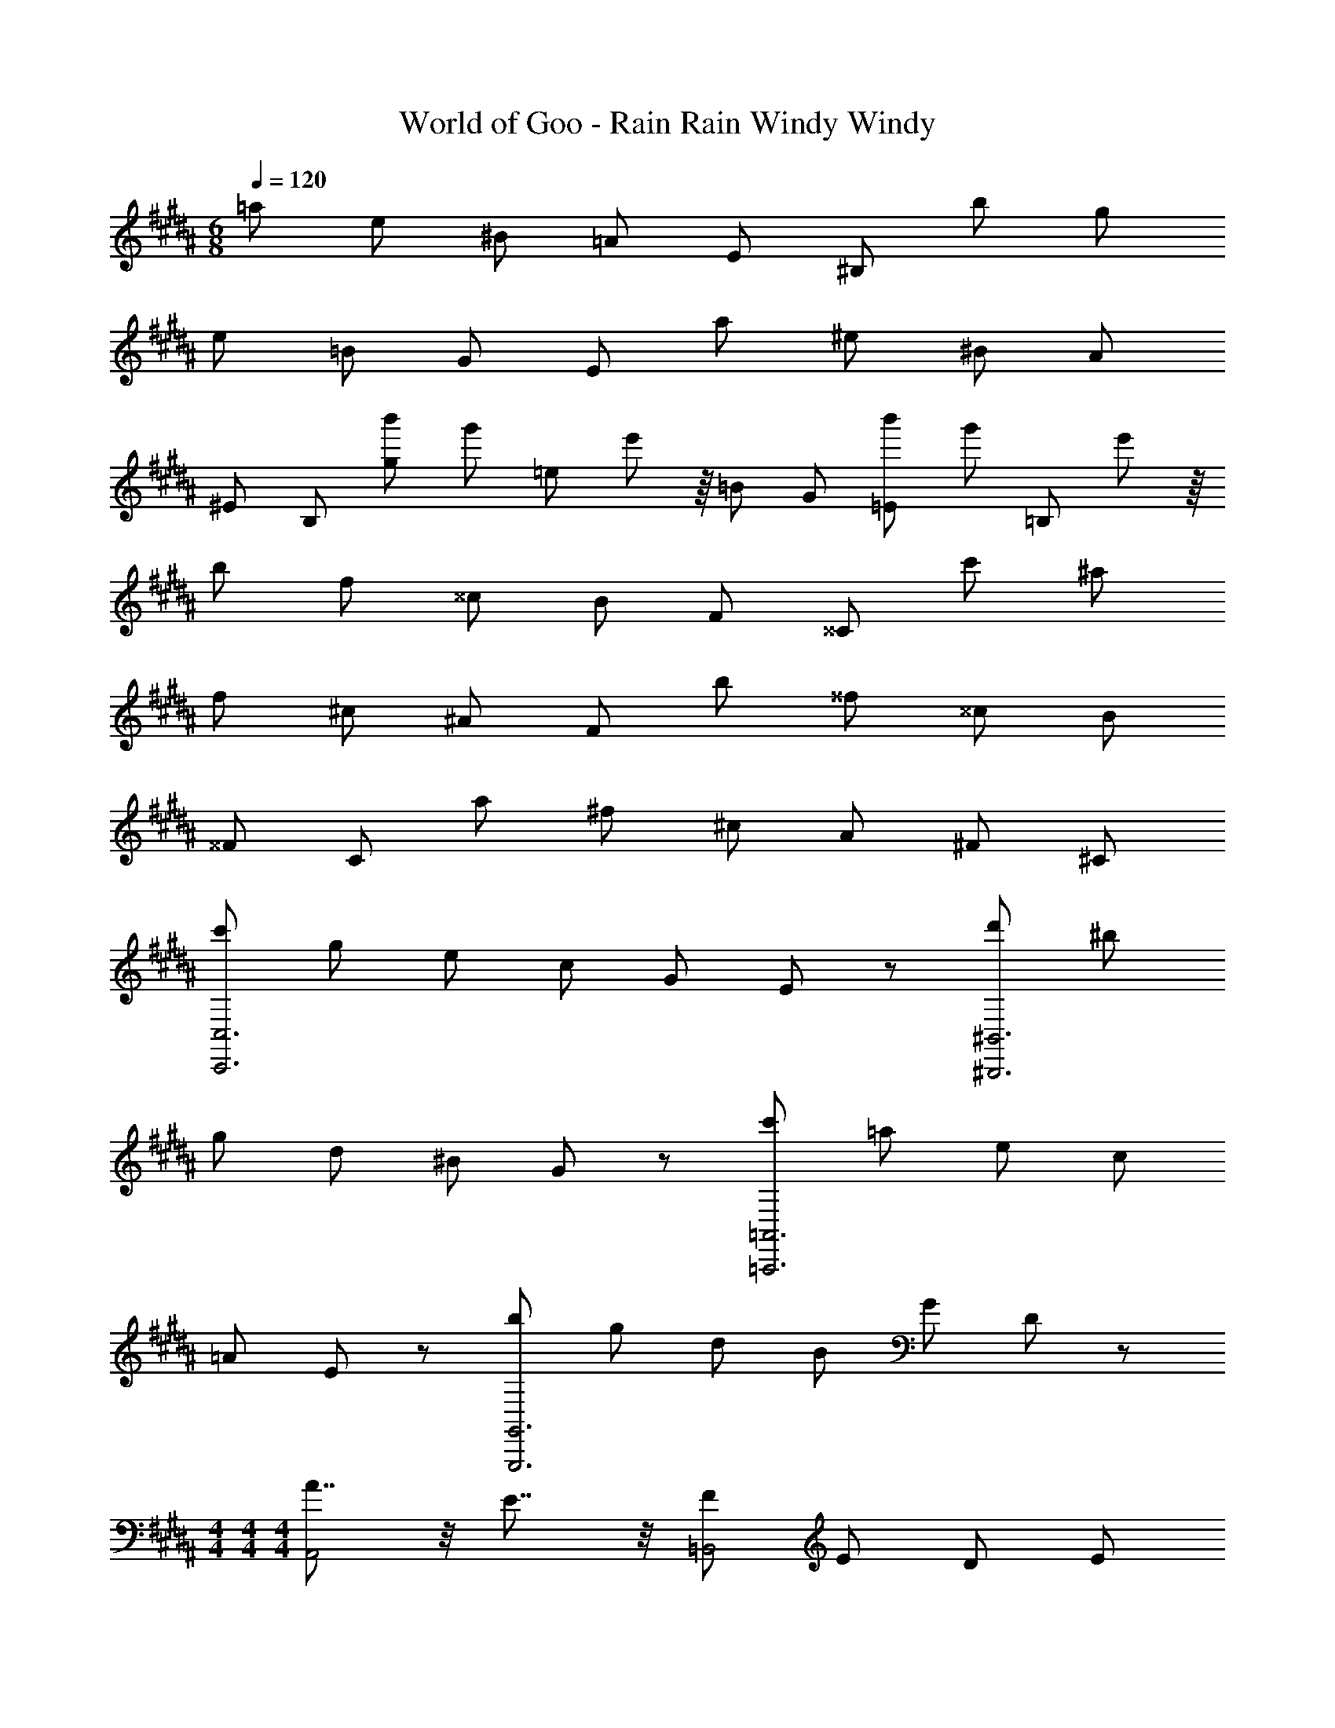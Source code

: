X: 1
T: World of Goo - Rain Rain Windy Windy
Z: ABC Generated by Starbound Composer
L: 1/8
M: 6/8
Q: 1/4=120
K: B
=a e ^B =A E ^B, b g 
e =B G E a ^e ^B A 
^E B, [b'2/3g] [g'2/3z/3] [=ez/3] e'13/24 z/8 =B G [b'2/3=E] [g'2/3z/3] [=B,19/24z/3] e'13/24 z/8 
b f ^^c B F ^^C c' ^a 
f ^c ^A F b ^^f ^^c B 
^^F C a ^f ^c A ^F ^C 
[c'C,,6C,6] g e c G E19/24 z5/24 [d'^B,,,6^B,,6] ^b 
g d ^B G19/24 z5/24 [c'=A,,,6=A,,6] =a e c 
=A E19/24 z5/24 [bG,,,6G,,6] g d B G D19/24 z5/24 
M: 4/4
M: 4/4
M: 4/4
[A7/4A,,4] z/4 E7/4 z/4 [F4/3=B,,4] E2/3 D4/3 E2/3 
[C7/4C,8] z/4 G4 z2 
[A7/4A,,,4A,,4] z/4 E7/4 z/4 [F4/3=B,,,4B,,4] E2/3 D4/3 E2/3 
[C31/4C,,8C,8] z/4 
M: 6/8
M: 6/8
M: 6/8
[c'C,6] g e c G E19/24 z5/24 [d'^B,,6] b 
g d B G19/24 z5/24 [c'A,,6] a e c 
A E19/24 z5/24 [bG,,6] g d B G D19/24 z5/24 
[d'D,6] ^a f d ^A F19/24 z5/24 [^e'^^C,6] ^^c' 
a ^e ^^c A19/24 z5/24 [d'=B,,6] =b f d 
=B F19/24 z5/24 [c'^A,,6] a e c A ^E19/24 z5/24 
M: 4/4
M: 4/4
M: 4/4
[d2B,4D,8G8] B2 [^c2A,4] A2 
[G2E,4G,4=E4] =e2 [D,4^^F,4^^F4d4z7/2] 
Q: 1/4=12
z/2 
Q: 1/4=75
[D2G,,,4G,,4] B,2 [C2^A,,,4A,,4] A,2 
[^c'2/3G,,,4G,,4] ^b2/3 =b2/3 a2/3 =a2/3 g2/3 [^^f2/3^^F,,,4^^F,,4] ^f2/3 ^e2/3 =e2/3 d2/3 ^^c13/24 z/8 
M: 6/8
M: 6/8
a e ^B =A E ^B, b g 
e =B G E a ^e ^B A 
^E B, [b'2/3g] [g'2/3z/3] [=ez/3] =e'13/24 z/8 =B G [b'2/3=E] [g'2/3z/3] [=B,19/24z/3] e'13/24 z/8 
b f c B ^F ^^C c' ^a 
f ^c ^A F b ^^f ^^c B 
^^F C a ^f ^c A ^F ^C 
[c'C,,6^C,6] g e c G E19/24 z5/24 [d'^B,,,6^B,,6] ^b 
g d ^B G19/24 z5/24 [c'=A,,,6=A,,6] =a e c 
=A E19/24 z5/24 [bG,,,6G,,6] g d B G D19/24 z5/24 
M: 4/4
M: 4/4
M: 4/4
[A7/4A,,4] z/4 E7/4 z/4 [F4/3=B,,4] E2/3 D4/3 E2/3 
[C7/4C,8] z/4 G4 z2 
[A7/4A,,,4A,,4] z/4 E7/4 z/4 [F4/3=B,,,4B,,4] E2/3 D4/3 E2/3 
[C31/4C,,8C,8] z/4 
M: 6/8
M: 6/8
M: 6/8
[c'C,6] g e c G E19/24 z5/24 [d'^B,,6] b 
g d B G19/24 z5/24 [c'A,,6] a e c 
A E19/24 z5/24 [bG,,6] g d B G D19/24 z5/24 
[d'D,6] ^a f d ^A F19/24 z5/24 [^e'^^C,6] ^^c' 
a ^e ^^c A19/24 z5/24 [d'=B,,6] =b f d 
=B F19/24 z5/24 [c'^A,,6] a e c A ^E19/24 z5/24 
M: 4/4
M: 4/4
M: 4/4
[d2B,4D,8G8] B2 [^c2A,4] A2 
[G2E,4G,4=E4] =e2 [D,4F,4^^F4d4z7/2] 
Q: 1/4=12
z/2 
Q: 1/4=75
[D2G,,,4G,,4] B,2 [C2^A,,,4A,,4] A,2 
[^c'2/3G,,,4G,,4] ^b2/3 =b2/3 a2/3 =a2/3 g2/3 [^^f2/3F,,,4F,,4] ^f2/3 ^e2/3 =e2/3 d2/3 ^^c13/24 
